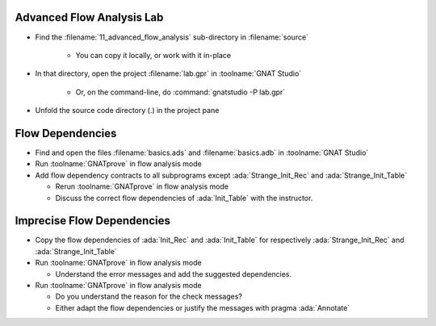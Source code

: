 ----------------------------
Advanced Flow Analysis Lab
----------------------------

- Find the :filename:`11_advanced_flow_analysis` sub-directory in :filename:`source`

   + You can copy it locally, or work with it in-place

- In that directory, open the project :filename:`lab.gpr` in :toolname:`GNAT Studio`

   + Or, on the command-line, do :command:`gnatstudio -P lab.gpr`

- Unfold the source code directory (.) in the project pane

-------------------
Flow Dependencies
-------------------

- Find and open the files :filename:`basics.ads` and :filename:`basics.adb` in :toolname:`GNAT Studio`

- Run :toolname:`GNATprove` in flow analysis mode

- Add flow dependency contracts to all subprograms except
  :ada:`Strange_Init_Rec` and :ada:`Strange_Init_Table`

  + Rerun :toolname:`GNATprove` in flow analysis mode
  + Discuss the correct flow dependencies of :ada:`Init_Table` with the instructor.

-----------------------------
Imprecise Flow Dependencies
-----------------------------

- Copy the flow dependencies of :ada:`Init_Rec` and :ada:`Init_Table` for
  respectively :ada:`Strange_Init_Rec` and :ada:`Strange_Init_Table`

- Run :toolname:`GNATprove` in flow analysis mode

  + Understand the error messages and add the suggested dependencies.

- Run :toolname:`GNATprove` in flow analysis mode

  + Do you understand the reason for the check messages?
  + Either adapt the flow dependencies or justify the messages with pragma :ada:`Annotate`
